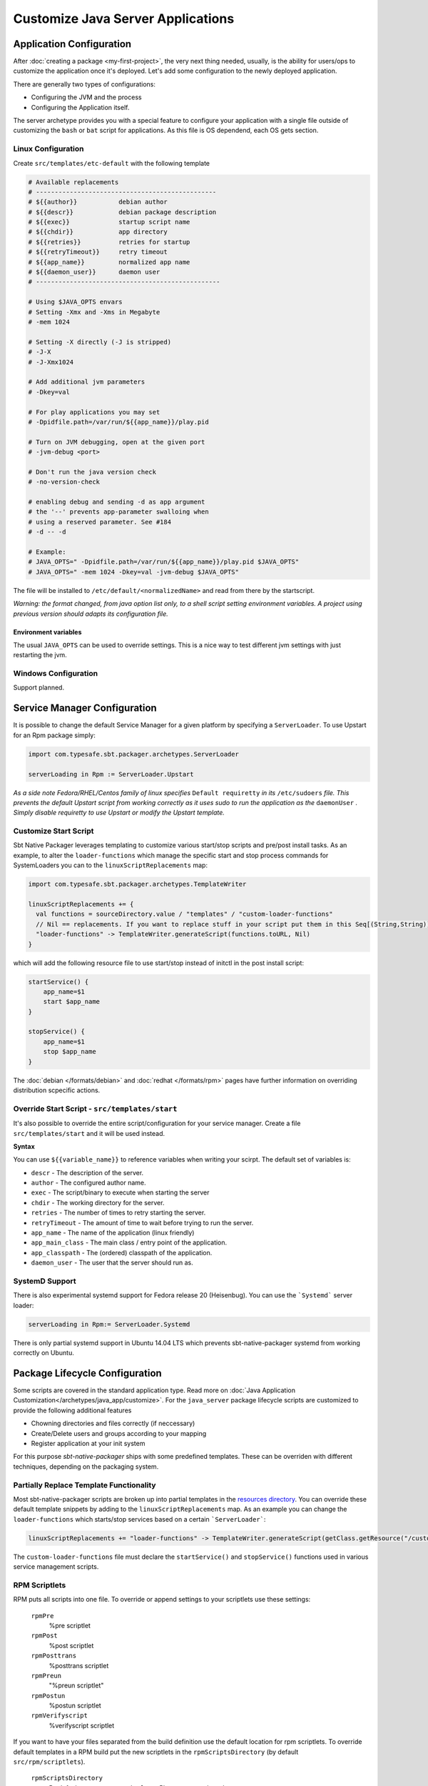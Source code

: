 Customize Java Server Applications
##################################

Application Configuration
=========================

After :doc:`creating a package <my-first-project>`, the very next thing needed, usually, is the ability for users/ops to customize the application once it's deployed.   Let's add some configuration to the newly deployed application.

There are generally two types of configurations:

* Configuring the JVM and the process
* Configuring the Application itself.

The server archetype provides you with a special feature to configure your application
with a single file outside of customizing the ``bash`` or ``bat`` script for applications. 
As this file is OS dependend, each OS gets section.

Linux Configuration
-------------------

Create ``src/templates/etc-default`` with the following template

.. code-block :: bash

    # Available replacements 
    # ------------------------------------------------
    # ${{author}}           debian author
    # ${{descr}}            debian package description
    # ${{exec}}             startup script name
    # ${{chdir}}            app directory
    # ${{retries}}          retries for startup
    # ${{retryTimeout}}     retry timeout
    # ${{app_name}}         normalized app name
    # ${{daemon_user}}      daemon user
    # -------------------------------------------------

    # Using $JAVA_OPTS envars
    # Setting -Xmx and -Xms in Megabyte
    # -mem 1024

    # Setting -X directly (-J is stripped)
    # -J-X
    # -J-Xmx1024

    # Add additional jvm parameters
    # -Dkey=val

    # For play applications you may set
    # -Dpidfile.path=/var/run/${{app_name}}/play.pid

    # Turn on JVM debugging, open at the given port
    # -jvm-debug <port>  

    # Don't run the java version check
    # -no-version-check
    
    # enabling debug and sending -d as app argument
    # the '--' prevents app-parameter swalloing when
    # using a reserved parameter. See #184
    # -d -- -d

    # Example:
    # JAVA_OPTS=" -Dpidfile.path=/var/run/${{app_name}}/play.pid $JAVA_OPTS"
    # JAVA_OPTS=" -mem 1024 -Dkey=val -jvm-debug $JAVA_OPTS"

The file will be installed to ``/etc/default/<normalizedName>`` and read from there
by the startscript.

*Warning: the format changed, from java option list only, to a shell script setting environment variables.
A project using previous version should adapts its configuration file.*

Environment variables
~~~~~~~~~~~~~~~~~~~~~

The usual ``JAVA_OPTS`` can be used to override settings. This is a nice way to test
different jvm settings with just restarting the jvm.

Windows Configuration
---------------------

Support planned.


Service Manager Configuration
=============================

It is possible to change the default Service Manager for a given platform by specifying a ``ServerLoader``. To use 
Upstart for an Rpm package simply:

.. code-block:: scala

    import com.typesafe.sbt.packager.archetypes.ServerLoader
    
    serverLoading in Rpm := ServerLoader.Upstart


*As a side note Fedora/RHEL/Centos family of linux specifies* ``Default requiretty`` *in its* ``/etc/sudoers`` 
*file. This prevents the default Upstart script from working correctly as it uses sudo to run the application
as the* ``daemonUser`` *. Simply disable requiretty to use Upstart or modify the Upstart template.* 

Customize Start Script
----------------------

Sbt Native Packager leverages templating to customize various start/stop scripts and pre/post install tasks. 
As an example, to alter the ``loader-functions`` which manage the specific start and stop process commands 
for SystemLoaders you can to the ``linuxScriptReplacements`` map:

.. code-block:: scala

  import com.typesafe.sbt.packager.archetypes.TemplateWriter

  linuxScriptReplacements += {
    val functions = sourceDirectory.value / "templates" / "custom-loader-functions"
    // Nil == replacements. If you want to replace stuff in your script put them in this Seq[(String,String)]
    "loader-functions" -> TemplateWriter.generateScript(functions.toURL, Nil)
  }

which will add the following resource file to use start/stop instead of initctl in the post install script:

.. code-block:: bash

  startService() {
      app_name=$1
      start $app_name 
  }

  stopService() {
      app_name=$1
      stop $app_name 
  }

The :doc:`debian </formats/debian>` and :doc:`redhat </formats/rpm>` pages have further information on overriding 
distribution scpecific actions.

Override Start Script - ``src/templates/start``
-----------------------------------------------

It's also possible to override the entire script/configuration for your service manager.
Create a file ``src/templates/start`` and it will be used instead.

**Syntax**

You can use ``${{variable_name}}`` to reference variables when writing your scirpt.  The default set of variables is:

* ``descr`` - The description of the server.
* ``author`` - The configured author name.
* ``exec`` - The script/binary to execute when starting the server
* ``chdir`` - The working directory for the server.
* ``retries`` - The number of times to retry starting the server.
* ``retryTimeout`` - The amount of time to wait before trying to run the server.
* ``app_name`` - The name of the application (linux friendly)
* ``app_main_class`` - The main class / entry point of the application.
* ``app_classpath`` - The (ordered) classpath of the application.
* ``daemon_user`` - The user that the server should run as.


SystemD Support
---------------

There is also experimental systemd support for Fedora release 20 (Heisenbug). You can use the ```Systemd``` server loader:

.. code-block:: scala

   serverLoading in Rpm:= ServerLoader.Systemd

There is only partial systemd support in Ubuntu 14.04 LTS which prevents sbt-native-packager systemd from working correctly on
Ubuntu.

Package Lifecycle Configuration
===============================

Some scripts are covered in the standard application type. Read more on :doc:`Java Application Customization</archetypes/java_app/customize>`.
For the ``java_server`` package lifecycle scripts are customized to provide the following additional features

* Chowning directories and files correctly (if neccessary)
* Create/Delete users and groups according to your mapping
* Register application at your init system

For this purpose *sbt-native-packager* ships with some predefined templates. These can be
overriden with different techniques, depending on the packaging system.

Partially Replace Template Functionality
----------------------------------------

Most sbt-native-packager scripts are broken up into partial templates in the `resources directory 
<https://github.com/sbt/sbt-native-packager/tree/master/src/main/resources/com/typesafe/sbt/packager>`_. 
You can override these default template snippets by adding to the ``linuxScriptReplacements`` map. As
an example you can change the ``loader-functions`` which starts/stop services based on a certain ```ServerLoader```:

.. code-block:: scala

  linuxScriptReplacements += "loader-functions" -> TemplateWriter.generateScript(getClass.getResource("/custom-loader-functions"), Nil)

The ``custom-loader-functions`` file must declare the ``startService()`` and ``stopService()`` functions used in various
service management scripts.


RPM Scriptlets
--------------

RPM puts all scripts into one file. To override or append settings to your
scriptlets use these settings:
     
   ``rpmPre`` 
     %pre scriptlet
   
   ``rpmPost`` 
     %post scriptlet
   
   ``rpmPosttrans`` 
     %posttrans scriptlet
     
   ``rpmPreun`` 
     "%preun scriptlet"
     
   ``rpmPostun`` 
     %postun scriptlet
     
   ``rpmVerifyscript`` 
     %verifyscript scriptlet

If you want to have your files separated from the build definition use the
default location for rpm scriptlets. To override default templates in a RPM
build put the new scriptlets in the ``rpmScriptsDirectory`` (by default ``src/rpm/scriptlets``). 

   ``rpmScriptsDirectory`` 
     By default to ``src/rpm/scriptlets``. Place your templates here.    
    
Available templates are

    ``post-rpm``
    ``pre-rpm``
    ``postun-rpm``
    ``preun-rpm``
    
Override Postinst scriplet
~~~~~~~~~~~~~~~~~~~~~~~~~~

By default the ``post-rpm`` template only starts the service, but doesn't register it.

.. code-block :: bash

    service ${{app_name}} start
    
For **CentOS** we can do 

.. code-block :: bash

    chkconfig ${{app_name}} defaults
    service ${{app_name}} start || echo "${{app_name}} could not be started. Try manually with service ${{app_name}} start"
    
For **RHEL**

.. code-block :: bash

    update-rc.d ${{app_name}} defaults
    service ${{app_name}} start || echo "${{app_name}} could not be started. Try manually with service ${{app_name}} start"

    

Debian Control Scripts
----------------------

To override default templates in a Debian build put the new control files in the
``debianControlScriptsDirectory`` (by default ``src/debian/DEBIAN``). 

   ``debianControlScriptsDirectory`` 
     By default to ``src/debian/DEBIAN``. Place your templates here.
    
   ``debianMakePreinstScript``
     creates or discovers the preinst script used by this project.
    
   ``debianMakePrermScript``
     creates or discovers the prerm script used by this project.

   ``debianMakePostinstScript``
     creates or discovers the postinst script used by this project.

   ``debianMakePostrmScript``
     creates or discovers the postrm script used by this project.

    
Available templates are

   ``postinst``
   ``preinst``
   ``postun``
   ``preun``
 
 
Linux Replacements
------------------
 
 This is a list of values you can access in your templates
 
 .. code-block :: bash
 
      ${{author}}
      ${{descr}}
      ${{exec}}
      ${{chdir}}
      ${{retries}}
      ${{retryTimeout}}
      ${{app_name}}
      ${{daemon_user}}
      ${{daemon_group}}
 

Example Configurations
======================

A list of very small configuration settings can be found at `sbt-native-packager-examples`_

    .. _sbt-native-packager-examples: https://github.com/muuki88/sbt-native-packager-examples

